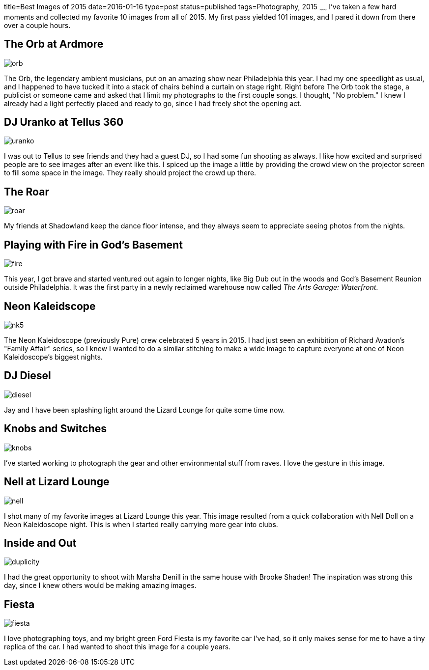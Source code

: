 title=Best Images of 2015
date=2016-01-16
type=post
status=published
tags=Photography, 2015
~~~~~~
I've taken a few hard moments
and collected my favorite 10 images 
from all of 2015.  
My first pass yielded 101 images,
and I pared it down from there
over a couple hours.

== The Orb at Ardmore
image::{site_host}images/2015/orb.jpg[]
The Orb, 
the legendary ambient musicians, 
put on an amazing show
near Philadelphia this year.
I had my one speedlight as usual,
and I happened to have tucked it 
into a stack of chairs behind a curtain on stage right.
Right before The Orb took the stage,
a publicist or someone came
and asked that I limit my photographs
to the first couple songs.
I thought, "No problem."
I knew I already had a light perfectly placed
and ready to go, since I had freely shot
the opening act.

== DJ Uranko at Tellus 360
image::{site_host}images/2015/uranko.jpg[]
I was out to Tellus to see friends
and they had a guest DJ,
so I had some fun shooting as always.
I like how excited and surprised people
are to see images after an event like this.
I spiced up the image a little
by providing the crowd view on the projector screen
to fill some space in the image.
They really should project the crowd up there.

== The Roar
image::{site_host}images/2015/roar.jpg[]
My friends at Shadowland keep the dance floor intense,
and they always seem to appreciate seeing photos from the nights.

== Playing with Fire in God's Basement
image::{site_host}images/2015/fire.jpg[]
This year, I got brave and started ventured out 
again to longer nights, like Big Dub out in the woods
and God's Basement Reunion outside Philadelphia.
It was the first party in a newly reclaimed warehouse
now called _The Arts Garage: Waterfront_.

== Neon Kaleidscope
image::{site_host}images/2015/nk5.jpg[]
The Neon Kaleidoscope (previously Pure) crew 
celebrated 5 years in 2015.
I had just seen an exhibition
of Richard Avadon's "Family Affair" series,
so I knew I wanted to do a similar
stitching to make a wide image to capture
everyone at one of Neon Kaleidoscope's biggest nights.

== DJ Diesel
image::{site_host}images/2015/diesel.jpg[]
Jay and I have been splashing light
around the Lizard Lounge for quite some time now.

== Knobs and Switches
image::{site_host}images/2015/knobs.jpg[]
I've started working to photograph
the gear and other environmental stuff
from raves. I love the gesture in this image.

== Nell at Lizard Lounge
image::{site_host}images/2015/nell.jpg[]
I shot many of my favorite images
at Lizard Lounge this year.
This image resulted from a quick
collaboration with Nell Doll
on a Neon Kaleidoscope night.
This is when I started
really carrying more gear
into clubs.

== Inside and Out
image::{site_host}images/2015/duplicity.jpg[]
I had the great opportunity to shoot with Marsha Denill
in the same house with Brooke Shaden!
The inspiration was strong this day,
since I knew others would be making amazing images.

== Fiesta
image::{site_host}images/2015/fiesta.jpg[]
I love photographing toys,
and my bright green Ford Fiesta 
is my favorite car I've had, 
so it only makes sense for me 
to have a tiny replica of the car.
I had wanted to shoot this image for a couple years.

